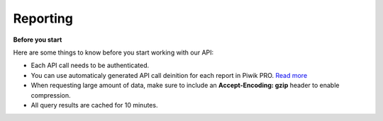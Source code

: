 .. _custom-reports-http-api:

Reporting
=========

**Before you start**

Here are some things to know before you start working with our API:

* Each API call needs to be authenticated.
* You can use automaticaly generated API call deinition for each report in Piwik PRO. `Read more <https://help.piwik.pro/support/questions/how-can-i-fetch-report-data-using-api/>`_
* When requesting large amount of data, make sure to include an **Accept-Encoding: gzip** header to enable compression.
* All query results are cached for 10 minutes.

.. raw:: html

    <div id='redoc-container'>
    </div>
    <script>
        (function() {
            Redoc.init('../../../_static/api/custom_reports_http_api.json', {}, document.getElementById('redoc-container'), () => {window.prepareRedocMenu ? window.prepareRedocMenu() : setTimeout(()=>{window.prepareRedocMenu()}, 2000)});
        })();
    </script>
